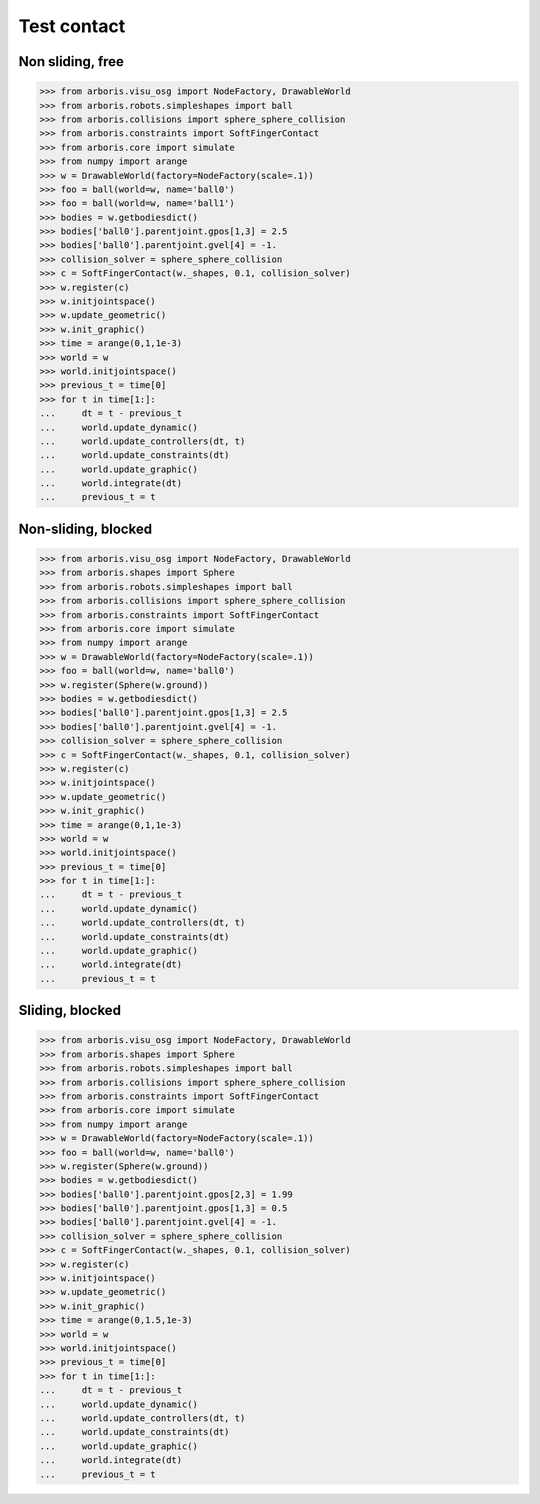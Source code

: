 
Test contact
============

Non sliding, free
-----------------

>>> from arboris.visu_osg import NodeFactory, DrawableWorld
>>> from arboris.robots.simpleshapes import ball
>>> from arboris.collisions import sphere_sphere_collision
>>> from arboris.constraints import SoftFingerContact
>>> from arboris.core import simulate
>>> from numpy import arange
>>> w = DrawableWorld(factory=NodeFactory(scale=.1))
>>> foo = ball(world=w, name='ball0')
>>> foo = ball(world=w, name='ball1')
>>> bodies = w.getbodiesdict()
>>> bodies['ball0'].parentjoint.gpos[1,3] = 2.5
>>> bodies['ball0'].parentjoint.gvel[4] = -1.
>>> collision_solver = sphere_sphere_collision
>>> c = SoftFingerContact(w._shapes, 0.1, collision_solver)
>>> w.register(c)
>>> w.initjointspace()
>>> w.update_geometric()
>>> w.init_graphic()
>>> time = arange(0,1,1e-3)
>>> world = w
>>> world.initjointspace()
>>> previous_t = time[0]
>>> for t in time[1:]:
...     dt = t - previous_t
...     world.update_dynamic()
...     world.update_controllers(dt, t)
...     world.update_constraints(dt)
...     world.update_graphic()
...     world.integrate(dt)
...     previous_t = t    


Non-sliding, blocked
--------------------

>>> from arboris.visu_osg import NodeFactory, DrawableWorld
>>> from arboris.shapes import Sphere
>>> from arboris.robots.simpleshapes import ball
>>> from arboris.collisions import sphere_sphere_collision
>>> from arboris.constraints import SoftFingerContact
>>> from arboris.core import simulate
>>> from numpy import arange
>>> w = DrawableWorld(factory=NodeFactory(scale=.1))
>>> foo = ball(world=w, name='ball0')
>>> w.register(Sphere(w.ground))
>>> bodies = w.getbodiesdict()
>>> bodies['ball0'].parentjoint.gpos[1,3] = 2.5
>>> bodies['ball0'].parentjoint.gvel[4] = -1.
>>> collision_solver = sphere_sphere_collision
>>> c = SoftFingerContact(w._shapes, 0.1, collision_solver)
>>> w.register(c)
>>> w.initjointspace()
>>> w.update_geometric()
>>> w.init_graphic()
>>> time = arange(0,1,1e-3)
>>> world = w
>>> world.initjointspace()
>>> previous_t = time[0]
>>> for t in time[1:]:
...     dt = t - previous_t
...     world.update_dynamic()
...     world.update_controllers(dt, t)
...     world.update_constraints(dt)
...     world.update_graphic()
...     world.integrate(dt)
...     previous_t = t    


Sliding, blocked
----------------

>>> from arboris.visu_osg import NodeFactory, DrawableWorld
>>> from arboris.shapes import Sphere
>>> from arboris.robots.simpleshapes import ball
>>> from arboris.collisions import sphere_sphere_collision
>>> from arboris.constraints import SoftFingerContact
>>> from arboris.core import simulate
>>> from numpy import arange
>>> w = DrawableWorld(factory=NodeFactory(scale=.1))
>>> foo = ball(world=w, name='ball0')
>>> w.register(Sphere(w.ground))
>>> bodies = w.getbodiesdict()
>>> bodies['ball0'].parentjoint.gpos[2,3] = 1.99
>>> bodies['ball0'].parentjoint.gpos[1,3] = 0.5
>>> bodies['ball0'].parentjoint.gvel[4] = -1.
>>> collision_solver = sphere_sphere_collision
>>> c = SoftFingerContact(w._shapes, 0.1, collision_solver)
>>> w.register(c)
>>> w.initjointspace()
>>> w.update_geometric()
>>> w.init_graphic()
>>> time = arange(0,1.5,1e-3)
>>> world = w
>>> world.initjointspace()
>>> previous_t = time[0]
>>> for t in time[1:]:
...     dt = t - previous_t
...     world.update_dynamic()
...     world.update_controllers(dt, t)
...     world.update_constraints(dt)
...     world.update_graphic()
...     world.integrate(dt)
...     previous_t = t    

